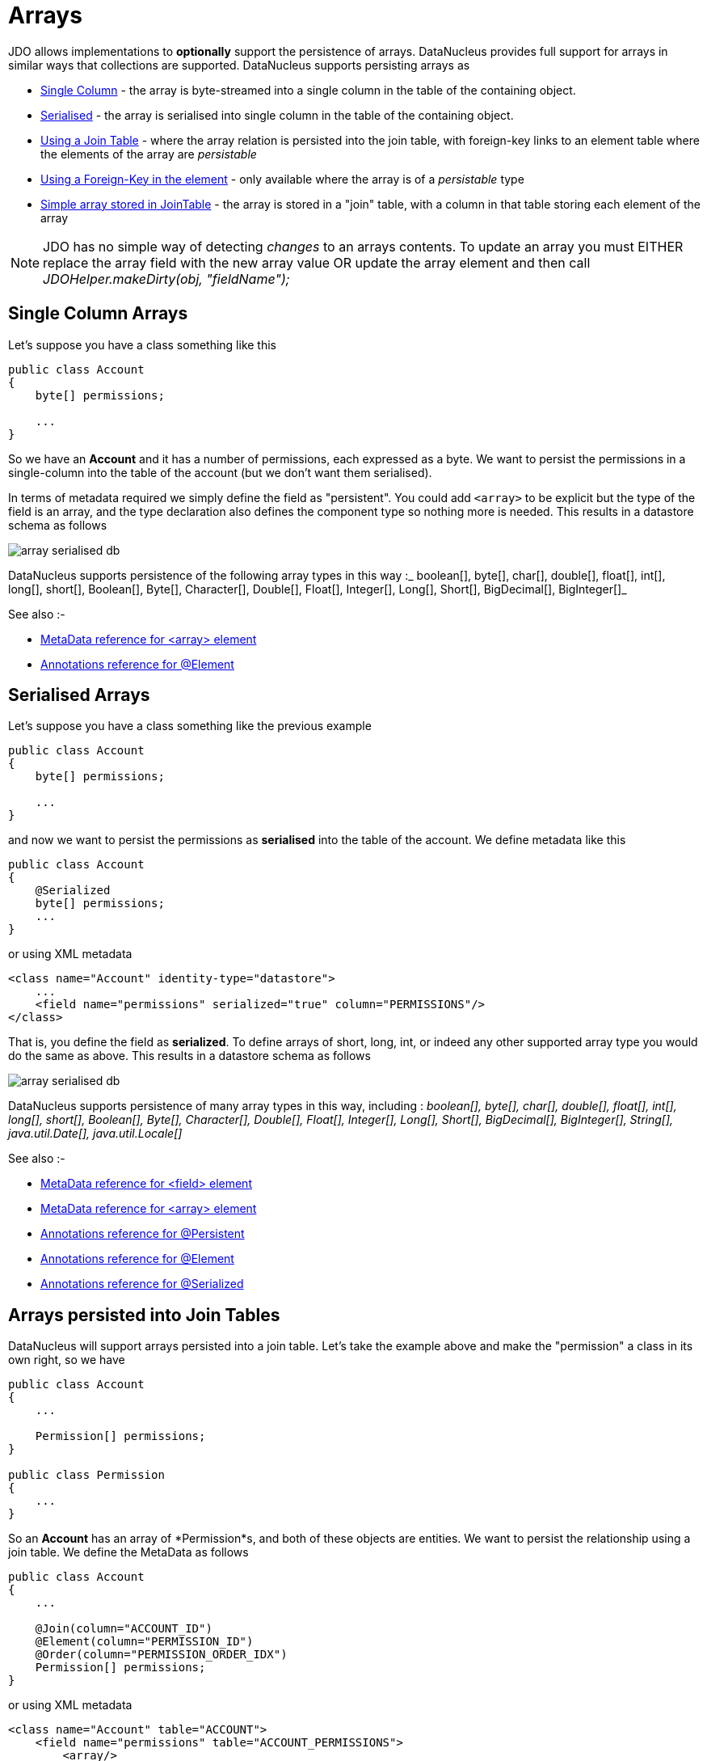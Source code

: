 [[arrays]]
= Arrays
:_basedir: ../
:_imagesdir: images/

JDO allows implementations to *optionally* support the persistence of arrays. DataNucleus provides full support for arrays in similar ways that collections are supported. 
DataNucleus supports persisting arrays as

* link:#array_singlecolumn[Single Column] - the array is byte-streamed into a single column in the table of the containing object.
* link:#array_serialised[Serialised] - the array is serialised into single column in the table of the containing object.
* link:#array_join[Using a Join Table] - where the array relation is persisted into the join table, with foreign-key links to an element table where the elements of the array are _persistable_
* link:#array_fk[Using a Foreign-Key in the element] - only available where the array is of a _persistable_ type
* link:#array_join_nonpc[Simple array stored in JoinTable] - the array is stored in a "join" table, with a column in that table storing each element of the array


NOTE: JDO has no simple way of detecting _changes_ to an arrays contents. To update an array you must EITHER replace the array field with the new array value 
OR update the array element and then call _JDOHelper.makeDirty(obj, "fieldName");_


[[array_singlecolumn]]
== Single Column Arrays

Let's suppose you have a class something like this

[source,java]
-----
public class Account
{
    byte[] permissions;

    ...
}
-----

So we have an *Account* and it has a number of permissions, each expressed as a byte. We want to persist the permissions in a single-column into the table of the account 
(but we don't want them serialised). 

In terms of metadata required we simply define the field as "persistent". You could add `<array>` to be explicit but the type of the field is an array, and 
the type declaration also defines the component type so nothing more is needed. This results in a datastore schema as follows

image:../images/array_serialised_db.png[]

DataNucleus supports persistence of the following array types in this way :_
boolean[], byte[], char[], double[], float[], int[], long[], short[], Boolean[], Byte[], Character[], Double[], Float[], Integer[], Long[], Short[], BigDecimal[], BigInteger[]_

See also :-

* link:metadata_xml.html#array[MetaData reference for <array> element]
* link:annotations.html#Element[Annotations reference for @Element]



[[array_serialised]]
== Serialised Arrays

Let's suppose you have a class something like the previous example

[source,java]
-----
public class Account
{
    byte[] permissions;

    ...
}
-----

and now we want to persist the permissions as *serialised* into the table of the account.
We define metadata like this

[source,java]
-----
public class Account
{
    @Serialized
    byte[] permissions;
    ...
}
-----

or using XML metadata

[source,xml]
-----
<class name="Account" identity-type="datastore">
    ...
    <field name="permissions" serialized="true" column="PERMISSIONS"/>
</class>
-----

That is, you define the field as *serialized*. To define arrays of short, long, int, or indeed any other supported array type you would do the same as above. 
This results in a datastore schema as follows

image:../images/array_serialised_db.png[]

DataNucleus supports persistence of many array types in this way, including :
_boolean[], byte[], char[], double[], float[], int[], long[], short[], Boolean[], Byte[], Character[], Double[], Float[], Integer[], Long[], Short[],
BigDecimal[], BigInteger[], String[], java.util.Date[], java.util.Locale[]_

See also :-

* link:metadata_xml.html#field[MetaData reference for <field> element]
* link:metadata_xml.html#array[MetaData reference for <array> element]
* link:annotations.html#Persistent[Annotations reference for @Persistent]
* link:annotations.html#Element[Annotations reference for @Element]
* link:annotations.html#Serialized[Annotations reference for @Serialized]



[[array_join]]
== Arrays persisted into Join Tables

DataNucleus will support arrays persisted into a join table. Let's take the example above and make the "permission" a class in its own right, so we have

[source,java]
-----
public class Account
{
    ...

    Permission[] permissions;
}

public class Permission
{
    ...
}
-----

So an *Account* has an array of *Permission*s, and both of these objects are entities. We want to persist the relationship using a join table. We define the MetaData as follows

[source,java]
-----
public class Account
{
    ...

    @Join(column="ACCOUNT_ID")
    @Element(column="PERMISSION_ID")
    @Order(column="PERMISSION_ORDER_IDX")
    Permission[] permissions;
}
-----

or using XML metadata

[source,xml]
-----
<class name="Account" table="ACCOUNT">
    <field name="permissions" table="ACCOUNT_PERMISSIONS">
        <array/>
        <join column="ACCOUNT_ID"/>
        <element column="PERMISSION_ID"/>
        <order column="PERMISSION_ORDER_IDX"/>
    </field>
</class>
<class name="Permission" table="PERMISSION">
    <field name="name"/>
</class>
-----

This results in a datastore schema as follows

image:../images/array_jointable_db.png[]

See also :-

* link:metadata_xml.html#array[MetaData reference for <array> element]
* link:metadata_xml.html#element[MetaData reference for <element> element]
* link:metadata_xml.html#join[MetaData reference for <join> element]
* link:metadata_xml.html#order[MetaData reference for <order> element]
* link:annotations.html#Element[Annotations reference for @Element]
* link:annotations.html#Order[Annotations reference for @Order]



[[array_fk]]
== Arrays persisted using Foreign-Keys

DataNucleus will support arrays persisted via a foreign-key in the element table. This is only applicable when the array is of a _persistable_ type. 
Let's take the same example above. So we have

[source,java]
-----
public class Account
{
    ...

    Permission[] permissions;
}

public class Permission
{
    ...
}
-----

and the metadata is

[source,java]
-----
public class Account
{
    ...

    @Element(column="ACCOUNT_ID")
    @Order(column="ACCOUNT_PERMISSION_ORDER_IDX")
    Permission[] permissions;
}
-----

or using XML metadata

[source,xml]
-----
<class name="Account" table="ACCOUNT">
    ...
    <field name="permissions">
        <array/>
        <element column="ACCOUNT_ID"/>
        <order column="ACCOUNT_PERMISSION_ORDER_IDX"/>
    </field>
</class>
<class name="Permission" table="PERMISSION">
    <field name="name"/>
</class>
-----

This results in a datastore schema as follows

image:../images/array_foreignkey_db.png[]

See also :-

* link:metadata_xml.html#array[MetaData reference for <array> element]
* link:metadata_xml.html#element[MetaData reference for <element> element]
* link:metadata_xml.html#order[MetaData reference for <order> element]
* link:annotations.html#Element[Annotations reference for @Element]
* link:annotations.html#Order[Annotations reference for @Order]



[[array_join_nonpc]]
== Simple array stored in join table

If you want an array of non-entity objects be stored in a "join" table, you can follow this example.
We have an *Account* that stores a Collection of addresses. These addresses are simply Strings. We define the annotations like this

[source,java]
-----
public class Account
{
    ...

    @Join(table="ACCOUNT_ADDRESSES")
    String[] addresses;
}
-----

or using XML metadata

[source,xml]
-----
<class name="Account" table="ACCOUNT">
    ...
    <field name="permissions">
        <array/>
        <join table="ACCOUNT_ADDRESSES"/>
        <element column="ACCOUNT_ID"/>
        <order column="ACCOUNT_PERMISSION_ORDER_IDX"/>
    </field>
</class>

-----

In the datastore the following is created

image:../images/relationship_1_N_primitive_collection_db.png[]

Use `@Column` on the field/method to define the column details of the element in the join table.

